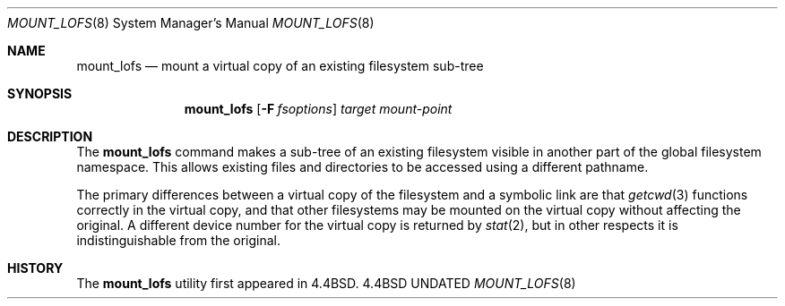 .\"
.\" Copyright (c) 1992 The Regents of the University of California
.\" Copyright (c) 1990, 1992 Jan-Simon Pendry
.\" All rights reserved.
.\"
.\" This code is derived from software donated to Berkeley by
.\" Jan-Simon Pendry.
.\"
.\" %sccs.include.redist.roff%
.\"
.\"	@(#)mount_lofs.8	5.3 (Berkeley) 06/09/93
.\"
.\"
.Dd 
.Dt MOUNT_LOFS 8
.Os BSD 4.4
.Sh NAME
.Nm mount_lofs
.Nd mount a virtual copy of an existing filesystem sub-tree
.Sh SYNOPSIS
.Nm mount_lofs
.Op Fl F Ar fsoptions
.Ar target mount-point
.Sh DESCRIPTION
The
.Nm mount_lofs
command makes a sub-tree of an existing filesystem visible
in another part of the global filesystem namespace.
This allows existing files and directories to be accessed
using a different pathname.
.Pp
The primary differences between a virtual copy of the filesystem
and a symbolic link are that
.Xr getcwd 3
functions correctly in the virtual copy, and that other filesystems
may be mounted on the virtual copy without affecting the original.
A different device number for the virtual copy is returned by
.Xr stat 2 ,
but in other respects it is indistinguishable from the original.
.Sh HISTORY
The
.Nm mount_lofs
utility first appeared in 4.4BSD.
